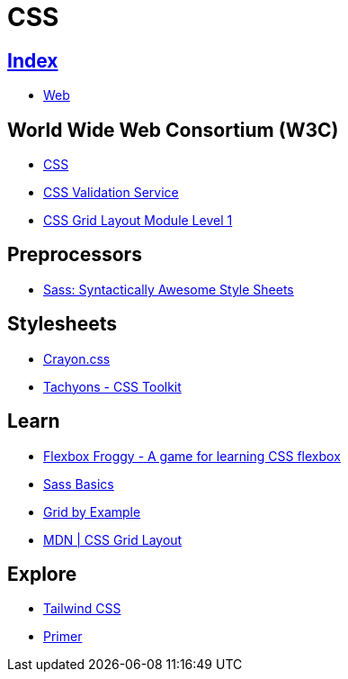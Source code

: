 = CSS

== link:../index.adoc[Index]

- link:index.adoc[Web]

== World Wide Web Consortium (W3C)

- link:https://www.w3.org/TR/CSS/[CSS]
- link:https://jigsaw.w3.org/css-validator/[CSS Validation Service]
- link:https://www.w3.org/TR/css-grid-1/[CSS Grid Layout Module Level 1]

== Preprocessors

- link:http://sass-lang.com/[Sass: Syntactically Awesome Style Sheets]

== Stylesheets

- link:http://riccardoscalco.github.io/crayon/[Crayon.css]
- link:http://tachyons.io/[Tachyons - CSS Toolkit]

== Learn

- link:http://flexboxfroggy.com/[Flexbox Froggy - A game for learning CSS flexbox]
- link:http://sass-lang.com/guide[Sass Basics]
- link:https://gridbyexample.com/[Grid by Example]
- link:https://developer.mozilla.org/en-US/docs/Web/CSS/CSS_Grid_Layout[MDN | CSS Grid Layout]

== Explore

- link:https://tailwindcss.com/[Tailwind CSS]
- link:http://primercss.io/[Primer]
